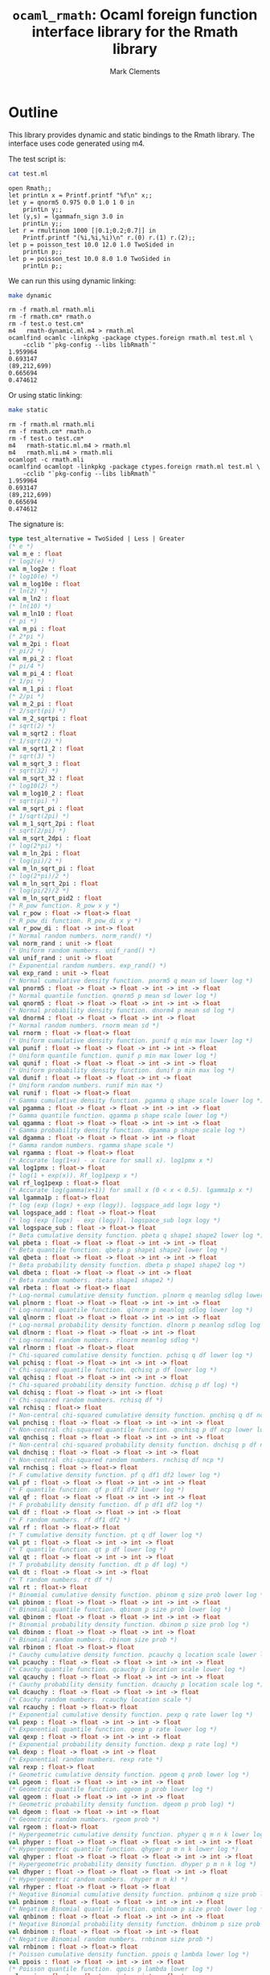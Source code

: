 #+title: =ocaml_rmath=: Ocaml foreign function interface library for the Rmath library
#+author: Mark Clements

#+OPTIONS: H:3 toc:nil num:nil

* Outline

This library provides dynamic and static bindings to the Rmath library. The interface uses code generated using m4.

#+BEGIN_SRC emacs-lisp :results silent :exports none
(org-babel-do-load-languages
 'org-babel-load-languages
 '((ocaml . t)
   (sh . t)
   (emacs-lisp . t)))
#+END_SRC

#+RESULTS:

The test script is:

#+BEGIN_SRC sh :results verbatim :exports both
cat test.ml
#+END_SRC

#+RESULTS:
#+begin_example
open Rmath;;
let printLn x = Printf.printf "%f\n" x;;
let y = qnorm5 0.975 0.0 1.0 1 0 in 
    printLn y;;
let (y,s) = lgammafn_sign 3.0 in
    printLn y;;
let r = rmultinom 1000 [|0.1;0.2;0.7|] in
    Printf.printf "(%i,%i,%i)\n" r.(0) r.(1) r.(2);;
let p = poisson_test 10.0 12.0 1.0 TwoSided in
    printLn p;;
let p = poisson_test 10.0 8.0 1.0 TwoSided in
    printLn p;;
#+end_example

We can run this using dynamic linking:

#+BEGIN_SRC sh :results verbatim :exports both
make dynamic
#+END_SRC

#+RESULTS:
#+begin_example
rm -f rmath.ml rmath.mli
rm -f rmath.cm* rmath.o
rm -f test.o test.cm*
m4   rmath-dynamic.ml.m4 > rmath.ml
ocamlfind ocamlc -linkpkg -package ctypes.foreign rmath.ml test.ml \
	-cclib "`pkg-config --libs libRmath`"
1.959964
0.693147
(89,212,699)
0.665694
0.474612
#+end_example

Or using static linking:

#+BEGIN_SRC sh :results verbatim :exports both
make static
#+END_SRC

#+RESULTS:
#+begin_example
rm -f rmath.ml rmath.mli
rm -f rmath.cm* rmath.o
rm -f test.o test.cm*
m4   rmath-static.ml.m4 > rmath.ml
m4   rmath.mli.m4 > rmath.mli
ocamlopt -c rmath.mli
ocamlfind ocamlopt -linkpkg -package ctypes.foreign rmath.ml test.ml \
	-cclib "`pkg-config --libs libRmath`"
1.959964
0.693147
(89,212,699)
0.665694
0.474612
#+end_example

The signature is:

#+BEGIN_SRC ocaml :exports code
type test_alternative = TwoSided | Less | Greater
(* e *)
val m_e : float
(* log2(e) *)
val m_log2e : float
(* log10(e) *)
val m_log10e : float
(* ln(2) *)
val m_ln2 : float
(* ln(10) *)
val m_ln10 : float
(* pi *)
val m_pi : float
(* 2*pi *)
val m_2pi : float
(* pi/2 *)
val m_pi_2 : float
(* pi/4 *)
val m_pi_4 : float
(* 1/pi *)
val m_1_pi : float
(* 2/pi *)
val m_2_pi : float
(* 2/sqrt(pi) *)
val m_2_sqrtpi : float
(* sqrt(2) *)
val m_sqrt2 : float
(* 1/sqrt(2) *)
val m_sqrt1_2 : float
(* sqrt(3) *)
val m_sqrt_3 : float
(* sqrt(32) *)
val m_sqrt_32 : float
(* log10(2) *)
val m_log10_2 : float
(* sqrt(pi) *)
val m_sqrt_pi : float
(* 1/sqrt(2pi) *)
val m_1_sqrt_2pi : float
(* sqrt(2/pi) *)
val m_sqrt_2dpi : float
(* log(2*pi) *)
val m_ln_2pi : float
(* log(pi)/2 *)
val m_ln_sqrt_pi : float
(* log(2*pi)/2 *)
val m_ln_sqrt_2pi : float
(* log(pi/2)/2 *)
val m_ln_sqrt_pid2 : float
(* R_pow function. R_pow x y *)
val r_pow : float -> float-> float
(* R_pow_di function. R_pow_di x y *)
val r_pow_di : float -> int-> float
(* Normal random numbers. norm_rand() *)
val norm_rand : unit -> float
(* Uniform random numbers. unif_rand() *)
val unif_rand : unit -> float
(* Exponential random numbers. exp_rand() *)
val exp_rand : unit -> float
(* Normal cumulative density function. pnorm5 q mean sd lower log *)
val pnorm5 : float -> float -> float -> int -> int -> float
(* Normal quantile function. qnorm5 p mean sd lower log *)
val qnorm5 : float -> float -> float -> int -> int -> float
(* Normal probability density function. dnorm4 p mean sd log *)
val dnorm4 : float -> float -> float -> int -> float
(* Normal random numbers. rnorm mean sd *)
val rnorm : float -> float-> float
(* Uniform cumulative density function. punif q min max lower log *)
val punif : float -> float -> float -> int -> int -> float
(* Uniform quantile function. qunif p min max lower log *)
val qunif : float -> float -> float -> int -> int -> float
(* Uniform probability density function. dunif p min max log *)
val dunif : float -> float -> float -> int -> float
(* Uniform random numbers. runif min max *)
val runif : float -> float-> float
(* Gamma cumulative density function. pgamma q shape scale lower log *)
val pgamma : float -> float -> float -> int -> int -> float
(* Gamma quantile function. qgamma p shape scale lower log *)
val qgamma : float -> float -> float -> int -> int -> float
(* Gamma probability density function. dgamma p shape scale log *)
val dgamma : float -> float -> float -> int -> float
(* Gamma random numbers. rgamma shape scale *)
val rgamma : float -> float-> float
(* Accurate log(1+x) - x (care for small x). log1pmx x *)
val log1pmx : float-> float
(* log(1 + exp(x)). Rf_log1pexp x *)
val rf_log1pexp : float-> float
(* Accurate log(gamma(x+1)) for small x (0 < x < 0.5). lgamma1p x *)
val lgamma1p : float-> float
(* log (exp (logx) + exp (logy)). logspace_add logx logy *)
val logspace_add : float -> float-> float
(* log (exp (logx) - exp (logy)). logspace_sub logx logy *)
val logspace_sub : float -> float-> float
(* Beta cumulative density function. pbeta q shape1 shape2 lower log *)
val pbeta : float -> float -> float -> int -> int -> float
(* Beta quantile function. qbeta p shape1 shape2 lower log *)
val qbeta : float -> float -> float -> int -> int -> float
(* Beta probability density function. dbeta p shape1 shape2 log *)
val dbeta : float -> float -> float -> int -> float
(* Beta random numbers. rbeta shape1 shape2 *)
val rbeta : float -> float-> float
(* Log-normal cumulative density function. plnorm q meanlog sdlog lower log *)
val plnorm : float -> float -> float -> int -> int -> float
(* Log-normal quantile function. qlnorm p meanlog sdlog lower log *)
val qlnorm : float -> float -> float -> int -> int -> float
(* Log-normal probability density function. dlnorm p meanlog sdlog log *)
val dlnorm : float -> float -> float -> int -> float
(* Log-normal random numbers. rlnorm meanlog sdlog *)
val rlnorm : float -> float-> float
(* Chi-squared cumulative density function. pchisq q df lower log *)
val pchisq : float -> float -> int -> int -> float
(* Chi-squared quantile function. qchisq p df lower log *)
val qchisq : float -> float -> int -> int -> float
(* Chi-squared probability density function. dchisq p df log) *)
val dchisq : float -> float -> int -> float
(* Chi-squared random numbers. rchisq df *)
val rchisq : float-> float
(* Non-central chi-squared cumulative density function. pnchisq q df ncp lower log *)
val pnchisq : float -> float -> float -> int -> int -> float
(* Non-central chi-squared quantile function. qnchisq p df ncp lower log *)
val qnchisq : float -> float -> float -> int -> int -> float
(* Non-central chi-squared probability density function. dnchisq p df ncp log *)
val dnchisq : float -> float -> float -> int -> float
(* Non-central chi-squared random numbers. rnchisq df ncp *)
val rnchisq : float -> float-> float
(* F cumulative density function. pf q df1 df2 lower log *)
val pf : float -> float -> float -> int -> int -> float
(* F quantile function. qf p df1 df2 lower log *)
val qf : float -> float -> float -> int -> int -> float
(* F probability density function. df p df1 df2 log *)
val df : float -> float -> float -> int -> float
(* F random numbers. rf df1 df2 *)
val rf : float -> float-> float
(* T cumulative density function. pt q df lower log *)
val pt : float -> float -> int -> int -> float
(* T quantile function. qt p df lower log *)
val qt : float -> float -> int -> int -> float
(* T probability density function. dt p df log) *)
val dt : float -> float -> int -> float
(* T random numbers. rt df *)
val rt : float-> float
(* Binomial cumulative density function. pbinom q size prob lower log *)
val pbinom : float -> float -> float -> int -> int -> float
(* Binomial quantile function. qbinom p size prob lower log *)
val qbinom : float -> float -> float -> int -> int -> float
(* Binomial probability density function. dbinom p size prob log *)
val dbinom : float -> float -> float -> int -> float
(* Binomial random numbers. rbinom size prob *)
val rbinom : float -> float-> float
(* Cauchy cumulative density function. pcauchy q location scale lower log *)
val pcauchy : float -> float -> float -> int -> int -> float
(* Cauchy quantile function. qcauchy p location scale lower log *)
val qcauchy : float -> float -> float -> int -> int -> float
(* Cauchy probability density function. dcauchy p location scale log *)
val dcauchy : float -> float -> float -> int -> float
(* Cauchy random numbers. rcauchy location scale *)
val rcauchy : float -> float-> float
(* Exponential cumulative density function. pexp q rate lower log *)
val pexp : float -> float -> int -> int -> float
(* Exponential quantile function. qexp p rate lower log *)
val qexp : float -> float -> int -> int -> float
(* Exponential probability density function. dexp p rate log) *)
val dexp : float -> float -> int -> float
(* Exponential random numbers. rexp rate *)
val rexp : float-> float
(* Geometric cumulative density function. pgeom q prob lower log *)
val pgeom : float -> float -> int -> int -> float
(* Geometric quantile function. qgeom p prob lower log *)
val qgeom : float -> float -> int -> int -> float
(* Geometric probability density function. dgeom p prob log) *)
val dgeom : float -> float -> int -> float
(* Geometric random numbers. rgeom prob *)
val rgeom : float-> float
(* Hypergeometric cumulative density function. phyper q m n k lower log *)
val phyper : float -> float -> float -> float -> int -> int -> float
(* Hypergeometric quantile function. qhyper p m n k lower log *)
val qhyper : float -> float -> float -> float -> int -> int -> float
(* Hypergeometric probability density function. dhyper p m n k log *)
val dhyper : float -> float -> float -> float -> int -> float
(* Hypergeometric random numbers. rhyper m n k) *)
val rhyper : float -> float -> float -> float
(* Negative Binomial cumulative density function. pnbinom q size prob lower log *)
val pnbinom : float -> float -> float -> int -> int -> float
(* Negative Binomial quantile function. qnbinom p size prob lower log *)
val qnbinom : float -> float -> float -> int -> int -> float
(* Negative Binomial probability density function. dnbinom p size prob log *)
val dnbinom : float -> float -> float -> int -> float
(* Negative Binomial random numbers. rnbinom size prob *)
val rnbinom : float -> float-> float
(* Poisson cumulative density function. ppois q lambda lower log *)
val ppois : float -> float -> int -> int -> float
(* Poisson quantile function. qpois p lambda lower log *)
val qpois : float -> float -> int -> int -> float
(* Poisson probability density function. dpois p lambda log) *)
val dpois : float -> float -> int -> float
(* Poisson random numbers. rpois lambda *)
val rpois : float-> float
(* Weibull cumulative density function. pweibull q shape scale lower log *)
val pweibull : float -> float -> float -> int -> int -> float
(* Weibull quantile function. qweibull p shape scale lower log *)
val qweibull : float -> float -> float -> int -> int -> float
(* Weibull probability density function. dweibull p shape scale log *)
val dweibull : float -> float -> float -> int -> float
(* Weibull random numbers. rweibull shape scale *)
val rweibull : float -> float-> float
(* Logistic cumulative density function. plogis q location scale lower log *)
val plogis : float -> float -> float -> int -> int -> float
(* Logistic quantile function. qlogis p location scale lower log *)
val qlogis : float -> float -> float -> int -> int -> float
(* Logistic probability density function. dlogis p location scale log *)
val dlogis : float -> float -> float -> int -> float
(* Logistic random numbers. rlogis location scale *)
val rlogis : float -> float-> float
(* Non-central beta cumulative distribution function. pnbeta q shape1 shape2 ncp lower log *)
val pnbeta : float -> float -> float -> float -> int -> int -> float
(* Non-central beta quantile function. qnbeta p shape1 shape2 ncp lower log *)
val qnbeta : float -> float -> float -> float -> int -> int -> float
(* Non-central beta probability density function. dnbeta x shape1 shape2 ncp log *)
val dnbeta : float -> float -> float -> float -> int -> float
(* Non-central F cumulative distribution function. pnf q df1 df2 ncp lower log *)
val pnf : float -> float -> float -> float -> int -> int -> float
(* Non-central F quantile function. qnf p df1 df2 ncp lower log *)
val qnf : float -> float -> float -> float -> int -> int -> float
(* Non-central F probability density function. dnf x df1 df2 ncp log *)
val dnf : float -> float -> float -> float -> int -> float
(* Non-central Student t cumulative distribution function. pnt q df ncp lower log *)
val pnt : float -> float -> float -> int -> int -> float
(* Non-central Student t quantile function. qnt p df ncp lower log *)
val qnt : float -> float -> float -> int -> int -> float
(* Non-central Student t probability density function. dnt x df ncp log *)
val dnt : float -> float -> float -> int -> float
(* Studentised rangecumulative distribution function. ptukey q nmeans df nranges lower log *)
val ptukey : float -> float -> float -> float -> int -> int -> float
(* Studentised range quantile function. qtukey p nmeans df nranges lower log *)
val qtukey : float -> float -> float -> float -> int -> int -> float
(* Wilcoxon rank sum cumulative density function. pwilcox q m n lower log *)
val pwilcox : float -> float -> float -> int -> int -> float
(* Wilcoxon rank sum quantile function. qwilcox p m n lower log *)
val qwilcox : float -> float -> float -> int -> int -> float
(* Wilcoxon rank sum probability density function. dwilcox p m n log *)
val dwilcox : float -> float -> float -> int -> float
(* Wilcoxon rank sum random numbers. rwilcox m n *)
val rwilcox : float -> float-> float
(* Wilcoxon signed rank cumulative density function. psignrank q n lower log *)
val psignrank : float -> float -> int -> int -> float
(* Wilcoxon signed rank quantile function. qsignrank p n lower log *)
val qsignrank : float -> float -> int -> int -> float
(* Wilcoxon signed rank probability density function. dsignrank p n log) *)
val dsignrank : float -> float -> int -> float
(* Wilcoxon signed rank random numbers. rsignrank n *)
val rsignrank : float-> float
(* gammafn. gammafn x *)
val gammafn : float-> float
(* lgammafn. lgammafn x *)
val lgammafn : float-> float
(* psigamma. psigamma x y *)
val psigamma : float -> float-> float
(* digamma. digamma x *)
val digamma : float-> float
(* trigamma. trigamma x *)
val trigamma : float-> float
(* tetragamma. tetragamma x *)
val tetragamma : float-> float
(* pentagamma. pentagamma x *)
val pentagamma : float-> float
(* beta. beta x y *)
val beta : float -> float-> float
(* lbeta. lbeta x y *)
val lbeta : float -> float-> float
(* choose. choose n k *)
val choose : float -> float-> float
(* lchoose. lchoose n k *)
val lchoose : float -> float-> float
(* bessel_i. bessel_i x nu scaled) *)
val bessel_i : float -> float -> float -> float
(* bessel_j. bessel_j x nu *)
val bessel_j : float -> float-> float
(* bessel_k. bessel_k x nu scaled) *)
val bessel_k : float -> float -> float -> float
(* bessel_y. bessel_y x nu *)
val bessel_y : float -> float-> float
(* fmax2. fmax2 x y *)
val fmax2 : float -> float-> float
(* fmin2. fmin2 x y *)
val fmin2 : float -> float-> float
(* sign. sign x *)
val sign : float-> float
(* fprec. fprec x y *)
val fprec : float -> float-> float
(* fround. fround x y *)
val fround : float -> float-> float
(* fsign. fsign x y *)
val fsign : float -> float-> float
(* ftrunc. ftrunc x *)
val ftrunc : float-> float
(* cospi. cospi x *)
val cospi : float-> float
(* sinpi. sinpi x *)
val sinpi : float-> float
(* tanpi. tanpi x *)
val tanpi : float-> float
(* imin2. imin2 a b *)
val imin2 : int -> int -> int
(* imax2. imax2 a b *)
val imax2 : int -> int -> int
(* Normal cumulative density function. pnorm q mean sd lower log *)
val pnorm : float -> float -> float -> int -> int -> float
(* Normal quantile function. qnorm p mean sd lower log *)
val qnorm : float -> float -> float -> int -> int -> float
(* Normal probability density function. dnorm p mean sd log *)
val dnorm : float -> float -> float -> int -> float
(* Set random seed. set_seed a b *)
val set_seed : int -> int -> unit
(* log(1 + exp(x)). log1pexp x *)
val log1pexp : float -> float
(* Get random seed. get_seed a b *)
val get_seed : unit -> int * int
val lgammafn_sign : float -> float * int
(* Sample from a multinomial distribution. rmultinom n prob *)
val rmultinom : int -> float array -> int array
(* log(1 + exp(x)). rf_log1pexp x *)
val rf_log1pexp : float -> float
(* some additional functions *)
(* Poisson confidence interval. poisson_ci x t alternative confLevel *)
val poisson_ci : float -> float -> test_alternative -> float * float
(* Poisson test. poisson_test x t r alternative *)
val poisson_test: float -> float -> float -> test_alternative -> float
(* utility for loop. for_loop f init (left,right) *)
val for_loop : (int * 'a -> 'a) -> 'a -> int * int -> 'a
(* utility to count. count predicate (left,right) *)
val count : (int -> bool) -> int * int -> int
#+end_src

